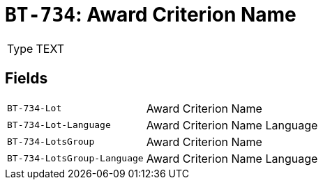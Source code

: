 = `BT-734`: Award Criterion Name
:navtitle: Business Terms

[horizontal]
Type:: TEXT

== Fields
[horizontal]
  `BT-734-Lot`:: Award Criterion Name
  `BT-734-Lot-Language`:: Award Criterion Name Language
  `BT-734-LotsGroup`:: Award Criterion Name
  `BT-734-LotsGroup-Language`:: Award Criterion Name Language
